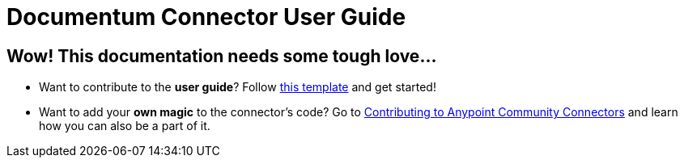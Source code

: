 
= Documentum Connector User Guide
:keywords: anypoint studio, esb, connector, Documentum

== Wow! This documentation needs some tough love...

* Want to contribute to the *user guide*? Follow link:http://mulesoft.github.io/connector-certification-docs/basic/files/user-manual.adoc[this template] and get started!

* Want to add your *own magic* to the connector's code? Go to link:http://mulesoft.github.io/connector-certification-docs/contr/index.html[Contributing to Anypoint Community Connectors] and learn how you can also be a part of it.
